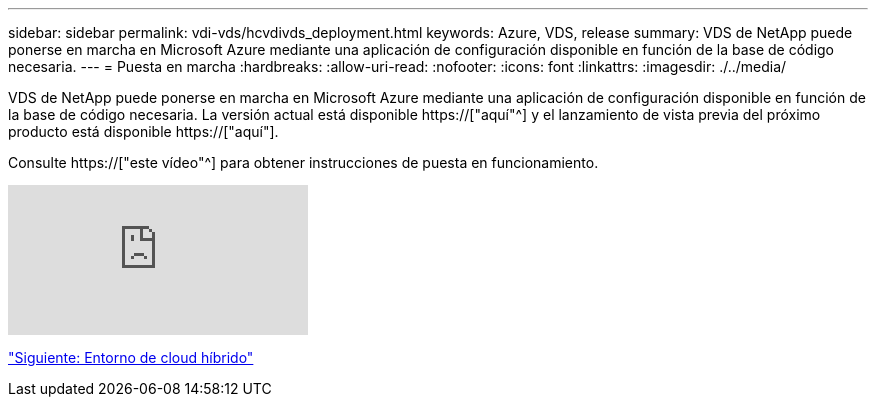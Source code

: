 ---
sidebar: sidebar 
permalink: vdi-vds/hcvdivds_deployment.html 
keywords: Azure, VDS, release 
summary: VDS de NetApp puede ponerse en marcha en Microsoft Azure mediante una aplicación de configuración disponible en función de la base de código necesaria. 
---
= Puesta en marcha
:hardbreaks:
:allow-uri-read: 
:nofooter: 
:icons: font
:linkattrs: 
:imagesdir: ./../media/


[role="lead"]
VDS de NetApp puede ponerse en marcha en Microsoft Azure mediante una aplicación de configuración disponible en función de la base de código necesaria. La versión actual está disponible https://["aquí"^] y el lanzamiento de vista previa del próximo producto está disponible https://["aquí"].

Consulte https://["este vídeo"^] para obtener instrucciones de puesta en funcionamiento.

video::Gp2DzWBc0Go[youtube]
link:hcvdivds_hybrid_cloud_environment.html["Siguiente: Entorno de cloud híbrido"]

